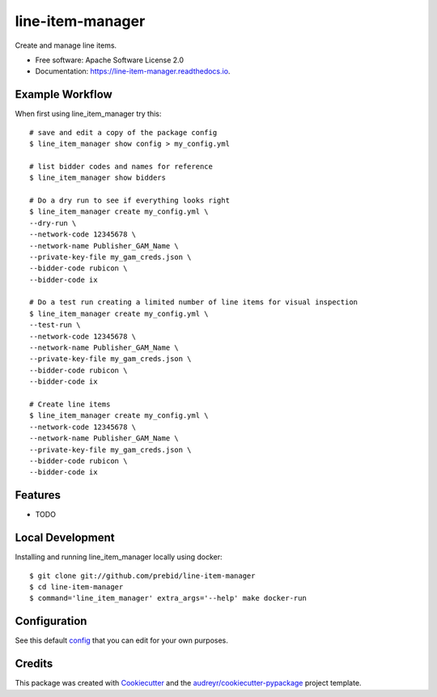=================
line-item-manager
=================


.. image:: https://img.shields.io/pypi/v/line_item_manager.svg
        :target: https://pypi.python.org/pypi/line_item_manager

.. image:: https://img.shields.io/travis/prebid/line_item_manager.svg
        :target: https://travis-ci.com/prebid/line_item_manager

.. image:: https://readthedocs.org/projects/line-item-manager/badge/?version=latest
        :target: https://line-item-manager.readthedocs.io/en/latest/?badge=latest
        :alt: Documentation Status




Create and manage line items.


* Free software: Apache Software License 2.0
* Documentation: https://line-item-manager.readthedocs.io.


Example Workflow
----------------

When first using line_item_manager try this:
::
   # save and edit a copy of the package config
   $ line_item_manager show config > my_config.yml

   # list bidder codes and names for reference
   $ line_item_manager show bidders

   # Do a dry run to see if everything looks right
   $ line_item_manager create my_config.yml \
   --dry-run \
   --network-code 12345678 \
   --network-name Publisher_GAM_Name \
   --private-key-file my_gam_creds.json \
   --bidder-code rubicon \
   --bidder-code ix

   # Do a test run creating a limited number of line items for visual inspection
   $ line_item_manager create my_config.yml \
   --test-run \
   --network-code 12345678 \
   --network-name Publisher_GAM_Name \
   --private-key-file my_gam_creds.json \
   --bidder-code rubicon \
   --bidder-code ix

   # Create line items
   $ line_item_manager create my_config.yml \
   --network-code 12345678 \
   --network-name Publisher_GAM_Name \
   --private-key-file my_gam_creds.json \
   --bidder-code rubicon \
   --bidder-code ix

Features
--------

* TODO

Local Development
-----------------

Installing and running line_item_manager locally using docker:
::

   $ git clone git://github.com/prebid/line-item-manager
   $ cd line-item-manager
   $ command='line_item_manager' extra_args='--help' make docker-run

Configuration
-------------

See this default config_ that you can edit for your own purposes.


Credits
-------

This package was created with Cookiecutter_ and the `audreyr/cookiecutter-pypackage`_ project template.

.. _`config`: https://github.com/prebid/line-item-manager/blob/master/line_item_manager/conf.d/line_item_manager.yml
.. _Cookiecutter: https://github.com/audreyr/cookiecutter
.. _`audreyr/cookiecutter-pypackage`: https://github.com/audreyr/cookiecutter-pypackage
